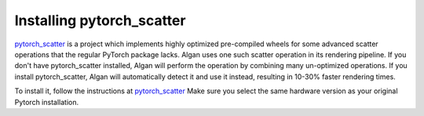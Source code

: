 ==========================
Installing pytorch_scatter
==========================

`pytorch_scatter <https://github.com/rusty1s/pytorch_scatter>`_ is a project
which implements highly optimized pre-compiled wheels for some advanced scatter operations
that the regular PyTorch package lacks.
Algan uses one such scatter operation in its rendering pipeline. If you don't have
pytorch_scatter installed, Algan will perform the operation by combining many un-optimized
operations. If you install pytorch_scatter, Algan will automatically detect it and use it instead,
resulting in 10-30% faster rendering times.

To install it, follow the instructions at `pytorch_scatter <https://github.com/rusty1s/pytorch_scatter>`_
Make sure you select the same hardware version as your original Pytorch installation.
